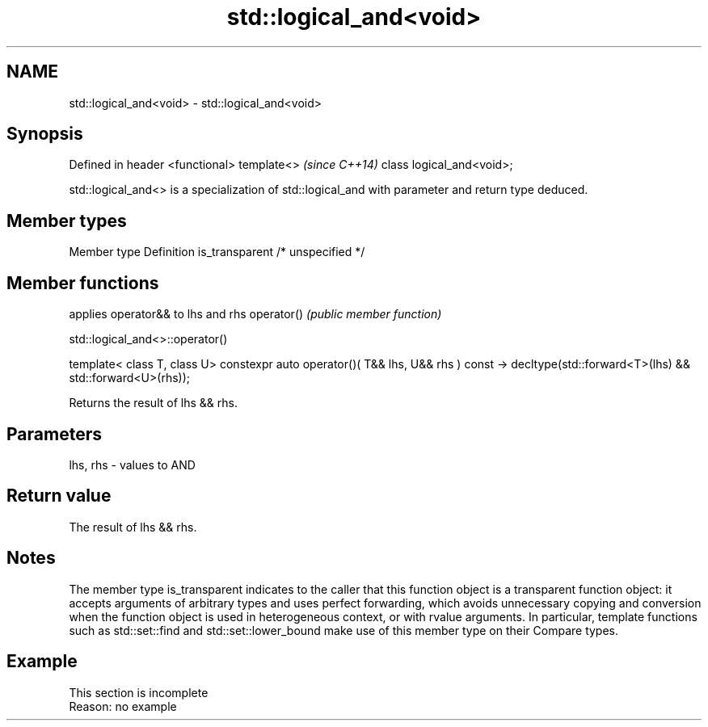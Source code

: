 .TH std::logical_and<void> 3 "2020.03.24" "http://cppreference.com" "C++ Standard Libary"
.SH NAME
std::logical_and<void> \- std::logical_and<void>

.SH Synopsis

Defined in header <functional>
template<>                      \fI(since C++14)\fP
class logical_and<void>;

std::logical_and<> is a specialization of std::logical_and with parameter and return type deduced.

.SH Member types


Member type    Definition
is_transparent /* unspecified */


.SH Member functions


           applies operator&& to lhs and rhs
operator() \fI(public member function)\fP


 std::logical_and<>::operator()


template< class T, class U>
constexpr auto operator()( T&& lhs, U&& rhs ) const
-> decltype(std::forward<T>(lhs) && std::forward<U>(rhs));

Returns the result of lhs && rhs.

.SH Parameters


lhs, rhs - values to AND


.SH Return value

The result of lhs && rhs.

.SH Notes

The member type is_transparent indicates to the caller that this function object is a transparent function object: it accepts arguments of arbitrary types and uses perfect forwarding, which avoids unnecessary copying and conversion when the function object is used in heterogeneous context, or with rvalue arguments. In particular, template functions such as std::set::find and std::set::lower_bound make use of this member type on their Compare types.

.SH Example


 This section is incomplete
 Reason: no example




